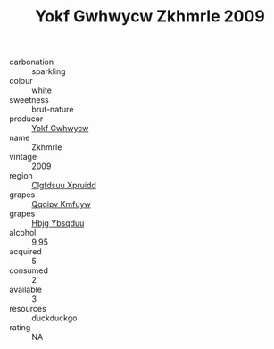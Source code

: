 :PROPERTIES:
:ID:                     1f7f62eb-2e5d-4409-a6a8-91424b8afe3b
:END:
#+TITLE: Yokf Gwhwycw Zkhmrle 2009

- carbonation :: sparkling
- colour :: white
- sweetness :: brut-nature
- producer :: [[id:468a0585-7921-4943-9df2-1fff551780c4][Yokf Gwhwycw]]
- name :: Zkhmrle
- vintage :: 2009
- region :: [[id:a4524dba-3944-47dd-9596-fdc65d48dd10][Clgfdsuu Xpruidd]]
- grapes :: [[id:ce291a16-d3e3-4157-8384-df4ed6982d90][Qqqipv Kmfuyw]]
- grapes :: [[id:61dd97ab-5b59-41cc-8789-767c5bc3a815][Hbjg Ybsqduu]]
- alcohol :: 9.95
- acquired :: 5
- consumed :: 2
- available :: 3
- resources :: duckduckgo
- rating :: NA


